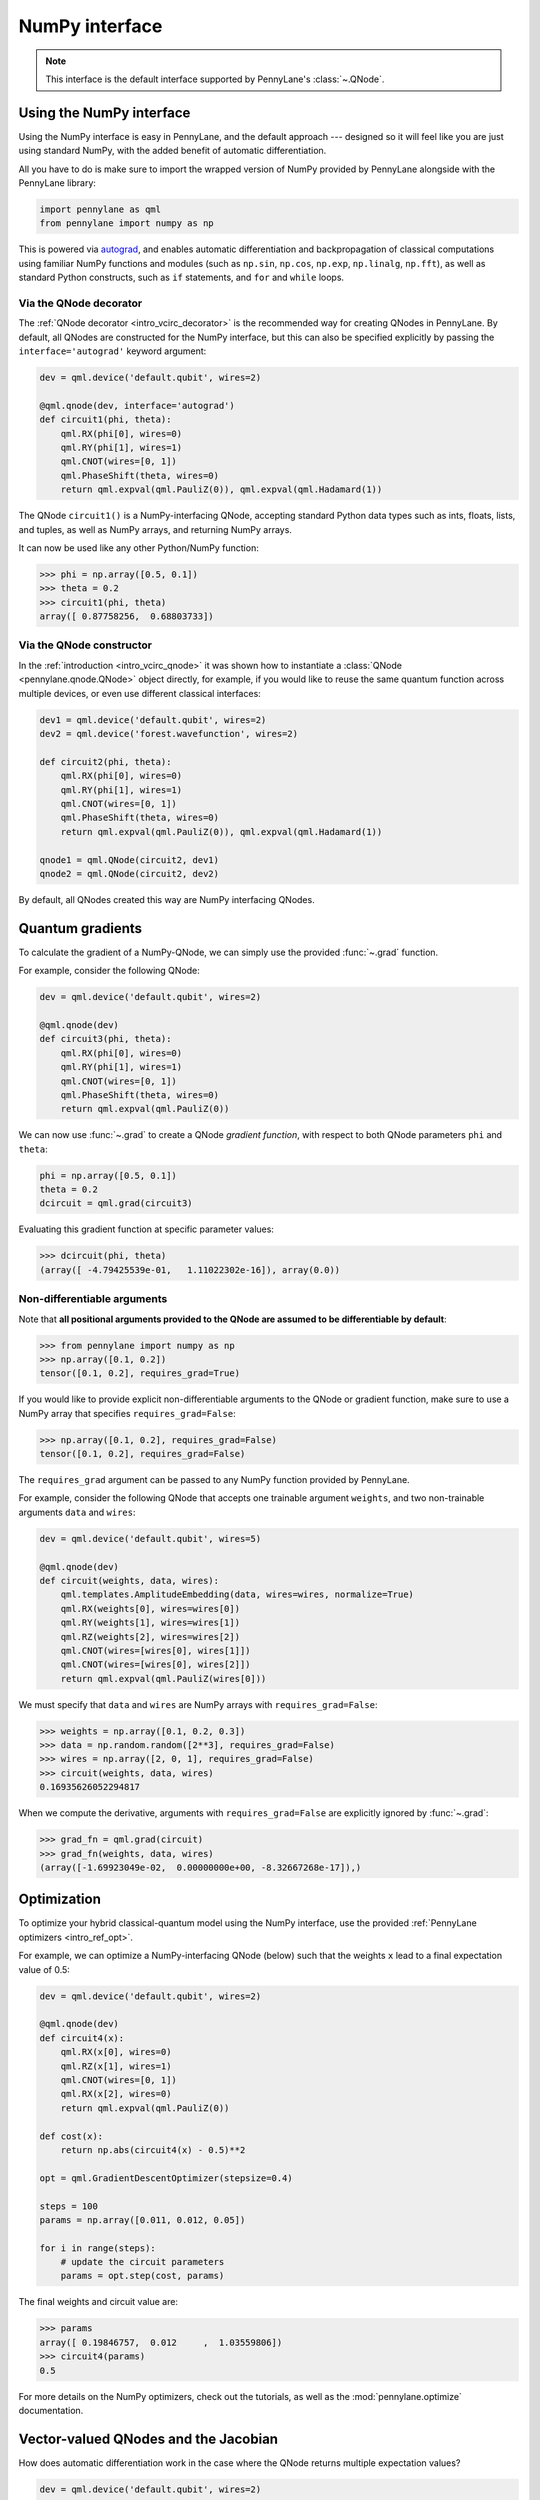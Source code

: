 .. _numpy_interf:

NumPy interface
===============

.. note:: This interface is the default interface supported by PennyLane's :class:`~.QNode`.


Using the NumPy interface
-------------------------

Using the NumPy interface is easy in PennyLane, and the default approach ---
designed so it will feel like you are just using standard NumPy, with the
added benefit of automatic differentiation.

All you have to do is make sure to import the wrapped version of NumPy
provided by PennyLane alongside with the PennyLane library:

.. code::

    import pennylane as qml
    from pennylane import numpy as np

This is powered via `autograd <https://github.com/HIPS/autograd>`_, and enables
automatic differentiation and backpropagation of classical computations using familiar
NumPy functions and modules (such as ``np.sin``, ``np.cos``, ``np.exp``, ``np.linalg``,
``np.fft``), as well as standard Python constructs, such as ``if`` statements, and ``for``
and ``while`` loops.


Via the QNode decorator
^^^^^^^^^^^^^^^^^^^^^^^

The :ref:`QNode decorator <intro_vcirc_decorator>` is the recommended way for creating QNodes
in PennyLane. By default, all QNodes are constructed for the NumPy interface,
but this can also be specified explicitly by passing the ``interface='autograd'`` keyword argument:

.. code-block:: python

    dev = qml.device('default.qubit', wires=2)

    @qml.qnode(dev, interface='autograd')
    def circuit1(phi, theta):
        qml.RX(phi[0], wires=0)
        qml.RY(phi[1], wires=1)
        qml.CNOT(wires=[0, 1])
        qml.PhaseShift(theta, wires=0)
        return qml.expval(qml.PauliZ(0)), qml.expval(qml.Hadamard(1))

The QNode ``circuit1()`` is a NumPy-interfacing QNode, accepting standard Python
data types such as ints, floats, lists, and tuples, as well as NumPy arrays, and
returning NumPy arrays.

It can now be used like any other Python/NumPy function:

>>> phi = np.array([0.5, 0.1])
>>> theta = 0.2
>>> circuit1(phi, theta)
array([ 0.87758256,  0.68803733])

Via the QNode constructor
^^^^^^^^^^^^^^^^^^^^^^^^^

In the :ref:`introduction <intro_vcirc_qnode>` it was shown how to instantiate a :class:`QNode <pennylane.qnode.QNode>`
object directly, for example, if you would like to reuse the same quantum function across
multiple devices, or even use different classical interfaces:

.. code-block:: python

    dev1 = qml.device('default.qubit', wires=2)
    dev2 = qml.device('forest.wavefunction', wires=2)

    def circuit2(phi, theta):
        qml.RX(phi[0], wires=0)
        qml.RY(phi[1], wires=1)
        qml.CNOT(wires=[0, 1])
        qml.PhaseShift(theta, wires=0)
        return qml.expval(qml.PauliZ(0)), qml.expval(qml.Hadamard(1))

    qnode1 = qml.QNode(circuit2, dev1)
    qnode2 = qml.QNode(circuit2, dev2)

By default, all QNodes created this way are NumPy interfacing QNodes.


Quantum gradients
-----------------

To calculate the gradient of a NumPy-QNode, we can simply use the provided
:func:`~.grad` function.

For example, consider the following QNode:

.. code-block:: python

    dev = qml.device('default.qubit', wires=2)

    @qml.qnode(dev)
    def circuit3(phi, theta):
        qml.RX(phi[0], wires=0)
        qml.RY(phi[1], wires=1)
        qml.CNOT(wires=[0, 1])
        qml.PhaseShift(theta, wires=0)
        return qml.expval(qml.PauliZ(0))

We can now use :func:`~.grad` to create a QNode *gradient function*,
with respect to both QNode parameters ``phi`` and ``theta``:

.. code-block:: python

    phi = np.array([0.5, 0.1])
    theta = 0.2
    dcircuit = qml.grad(circuit3)

Evaluating this gradient function at specific parameter values:

>>> dcircuit(phi, theta)
(array([ -4.79425539e-01,   1.11022302e-16]), array(0.0))


Non-differentiable arguments
^^^^^^^^^^^^^^^^^^^^^^^^^^^^

Note that **all positional arguments provided to the QNode are assumed to be differentiable
by default**:

>>> from pennylane import numpy as np
>>> np.array([0.1, 0.2])
tensor([0.1, 0.2], requires_grad=True)

If you would like to provide explicit non-differentiable arguments to the
QNode or gradient function, make sure to use a NumPy array that specifies
``requires_grad=False``:

>>> np.array([0.1, 0.2], requires_grad=False)
tensor([0.1, 0.2], requires_grad=False)

The ``requires_grad`` argument can be passed to any NumPy function provided by
PennyLane.

For example, consider the following QNode that accepts one trainable argument ``weights``,
and two non-trainable arguments ``data`` and ``wires``:

.. code-block:: python

    dev = qml.device('default.qubit', wires=5)

    @qml.qnode(dev)
    def circuit(weights, data, wires):
        qml.templates.AmplitudeEmbedding(data, wires=wires, normalize=True)
        qml.RX(weights[0], wires=wires[0])
        qml.RY(weights[1], wires=wires[1])
        qml.RZ(weights[2], wires=wires[2])
        qml.CNOT(wires=[wires[0], wires[1]])
        qml.CNOT(wires=[wires[0], wires[2]])
        return qml.expval(qml.PauliZ(wires[0]))

We must specify that ``data`` and ``wires`` are NumPy arrays with ``requires_grad=False``:

>>> weights = np.array([0.1, 0.2, 0.3])
>>> data = np.random.random([2**3], requires_grad=False)
>>> wires = np.array([2, 0, 1], requires_grad=False)
>>> circuit(weights, data, wires)
0.16935626052294817

When we compute the derivative, arguments with ``requires_grad=False`` are explicitly ignored
by :func:`~.grad`:

>>> grad_fn = qml.grad(circuit)
>>> grad_fn(weights, data, wires)
(array([-1.69923049e-02,  0.00000000e+00, -8.32667268e-17]),)


Optimization
------------

To optimize your hybrid classical-quantum model using the NumPy interface,
use the provided :ref:`PennyLane optimizers <intro_ref_opt>`.

For example, we can optimize a NumPy-interfacing QNode (below) such that the weights ``x``
lead to a final expectation value of 0.5:

.. code-block:: python

    dev = qml.device('default.qubit', wires=2)

    @qml.qnode(dev)
    def circuit4(x):
        qml.RX(x[0], wires=0)
        qml.RZ(x[1], wires=1)
        qml.CNOT(wires=[0, 1])
        qml.RX(x[2], wires=0)
        return qml.expval(qml.PauliZ(0))

    def cost(x):
        return np.abs(circuit4(x) - 0.5)**2

    opt = qml.GradientDescentOptimizer(stepsize=0.4)

    steps = 100
    params = np.array([0.011, 0.012, 0.05])

    for i in range(steps):
        # update the circuit parameters
        params = opt.step(cost, params)

The final weights and circuit value are:

>>> params
array([ 0.19846757,  0.012     ,  1.03559806])
>>> circuit4(params)
0.5

For more details on the NumPy optimizers, check out the tutorials, as well as the
:mod:`pennylane.optimize` documentation.



Vector-valued QNodes and the Jacobian
-------------------------------------

How does automatic differentiation work in the case where the QNode returns multiple expectation values?

.. code::

    dev = qml.device('default.qubit', wires=2)

    @qml.qnode(dev)
    def circuit5(params):
        qml.Hadamard(wires=0)
        qml.CNOT(wires=[0, 1])
        qml.RX(params[0], wires=0)
        qml.RY(params[1], wires=1)
        qml.CNOT(wires=[0, 1])
        return qml.expval(qml.PauliY(0)), qml.expval(qml.PauliZ(1))

If we were to naively try computing the gradient of ``circuit5`` using the :func:`~.grad` function,

>>> g1 = qml.grad(circuit5)
>>> params = np.array([np.pi/2, 0.2])
>>> g1(params)

we would get an error message. This is because the `gradient <https://en.wikipedia.org/wiki/Gradient>`_ is
only defined for scalar functions, i.e., functions which return a single value. In the case where the QNode
returns multiple expectation values, the correct differential operator to use is
the `Jacobian matrix <https://en.wikipedia.org/wiki/Jacobian_matrix_and_determinant>`_.
This can be accessed in PennyLane as :func:`~.jacobian`:

>>> j1 = qml.jacobian(circuit5)
>>> j1(params)
array([[ 0.        , -0.98006658],
       [-0.98006658,  0.        ]])


The output of :func:`~.jacobian` is a two-dimensional vector, with the first/second element being
the partial derivative of the first/second expectation value with respect to the input parameter.


Advanced Autograd usage
-----------------------

The PennyLane NumPy interface leverages the Python library `autograd
<https://github.com/HIPS/autograd>`_ to enable automatic differentiation of NumPy code, and extends
it to provide gradients of quantum circuit functions encapsulated in QNodes. In order to make NumPy
code differentiable, Autograd provides a wrapped version of NumPy (exposed in PennyLane as
:code:`pennylane.numpy`).

As stated in other sections, using this interface, any hybrid computation should be coded using the
wrapped version of NumPy provided by PennyLane. **If you accidentally import the vanilla version of
NumPy, your code will not be automatically differentiable.**

Because of the way autograd wraps NumPy, the PennyLane NumPy interface allows standard NumPy
functions and basic Python control statements (``if`` statements, loops, etc.) for declaring
differentiable classical computations.

That being said, autograd's coverage of NumPy is not complete. It is best to consult the `autograd
docs <https://github.com/HIPS/autograd/blob/master/docs/tutorial.md>`_ for a more complete overview
of supported and unsupported features. We highlight a few of the major 'gotchas' here.

**Do not use:**

- Assignment to arrays, such as ``A[0, 0] = x``.

..

- Implicit casting of lists to arrays, for example ``A = np.sum([x, y])``.
  Make sure to explicitly cast to a NumPy array first, i.e., ``A = np.sum(np.array([x, y]))`` instead.

..

- ``A.dot(B)`` notation.
  Use ``np.dot(A, B)`` or ``A @ B`` instead.

..

- In-place operations such as ``a += b``.
  Use ``a = a + b`` instead.

..

- Some ``isinstance`` checks, like ``isinstance(x, np.ndarray)`` or ``isinstance(x, tuple)``, without first doing ``from autograd.builtins import isinstance, tuple``.

